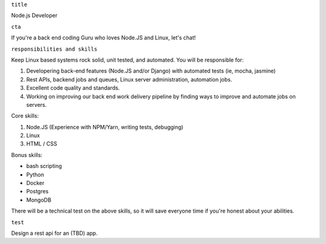 ``title``

Node.js Developer

``cta``

If you're a back end coding Guru who loves Node.JS and Linux, let's
chat!

``responsibilities and skills``

Keep Linux based systems rock solid, unit tested, and automated. You
will be responsible for:

1. Developering back-end features (Node.JS and/or Django) with automated
   tests (ie, mocha, jasmine)
2. Rest APIs, backend jobs and queues, Linux server administration,
   automation jobs.
3. Excellent code quality and standards.
4. Working on improving our back end work delivery pipeline by finding
   ways to improve and automate jobs on servers.

Core skills:

1. Node.JS (Experience with NPM/Yarn, writing tests, debugging)
2. Linux
3. HTML / CSS

Bonus skills:

-  bash scripting
-  Python
-  Docker
-  Postgres
-  MongoDB

There will be a technical test on the above skills, so it will save
everyone time if you're honest about your abilities.

``test``

Design a rest api for an (TBD) app.
